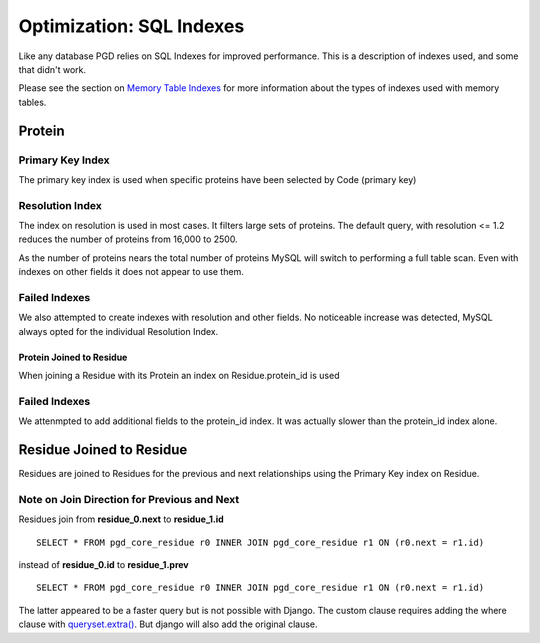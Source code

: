 *************************
Optimization: SQL Indexes
*************************

Like any database PGD relies on SQL Indexes for improved performance. This is a description of indexes used, and some that didn't work.

Please see the section on `Memory Table Indexes <https://code.osuosl.org/projects/pgd/wiki/Designmodelsoptimizationram#IndexingMemoryTables>`_ for more information about the types of indexes used with memory tables.

=======
Protein
=======

-----------------
Primary Key Index
-----------------

The primary key index is used when specific proteins have been selected by Code (primary key)

----------------
Resolution Index
----------------

The index on resolution is used in most cases. It filters large sets of proteins. The default query, with resolution <= 1.2 reduces the number of proteins from 16,000 to 2500.

As the number of proteins nears the total number of proteins MySQL will switch to performing a full table scan. Even with indexes on other fields it does not appear to use them.

--------------
Failed Indexes
--------------

We also attempted to create indexes with resolution and other fields. No noticeable increase was detected, MySQL always opted for the individual Resolution Index.

^^^^^^^^^^^^^^^^^^^^^^^^^
Protein Joined to Residue
^^^^^^^^^^^^^^^^^^^^^^^^^

When joining a Residue with its Protein an index on Residue.protein_id is used

--------------
Failed Indexes
--------------

We attenmpted to add additional fields to the protein_id index. It was actually slower than the protein_id index alone.

=========================
Residue Joined to Residue
=========================

Residues are joined to Residues for the previous and next relationships using the Primary Key index on Residue.

--------------------------------------------
Note on Join Direction for Previous and Next
--------------------------------------------

Residues join from **residue_0.next** to **residue_1.id** ::

    SELECT * FROM pgd_core_residue r0 INNER JOIN pgd_core_residue r1 ON (r0.next = r1.id)

instead of **residue_0.id** to **residue_1.prev** ::

    SELECT * FROM pgd_core_residue r0 INNER JOIN pgd_core_residue r1 ON (r0.next = r1.id)

The latter appeared to be a faster query but is not possible with Django. The custom clause requires adding the where clause with `queryset.extra() <https://docs.djangoproject.com/en/dev/ref/models/querysets/#extra-select-none-where-none-params-none-tables-none-order-by-none-select-params-none>`_. But django will also add the original clause.
